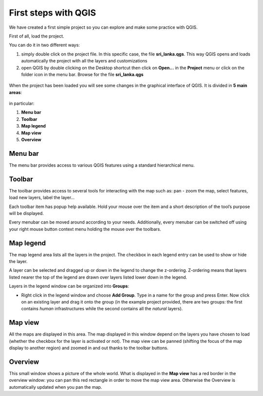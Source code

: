 First steps with QGIS
=========================

We have created a first simple project so you can explore and make some practice with QGIS.

First of all, load the project.

You can do it in two different ways:

1. simply double click on the project file. In this specific case, the file **sri_lanka.qgs**. This way QGIS opens and loads automatically the project with all the layers and customizations


2. open QGIS by double clicking on the Desktop shortcut then click on **Open...** in the **Project** menu or click on the folder icon in the menu bar. Browse for the file **sri_lanka.qgs**

.. figure:: img/first_steps_1.png
	:align: center
	:scale: 80%

When the project has been loaded you will see some changes in the graphical interface of QGIS. It is divided in **5 main areas**:



.. figure:: img/first_steps_2.png
	:align: center
	:scale: 80%


in particular:

1. **Menu bar**
2. **Toolbar**
3. **Map legend**
4. **Map view**
5. **Overview**


Menu bar
---------------------

The menu bar provides access to various QGIS features using a standard hierarchical menu.

Toolbar
------------------

The toolbar provides access to several tools for interacting with the map such as: pan - zoom the map, select features, load new layers, label the layer...

Each toolbar item has popup help available. Hold your mouse over the item and a short description of the tool’s purpose will be displayed.

Every menubar can be moved around according to your needs. Additionally, every menubar can be switched off using your right mouse button context menu holding the mouse over the toolbars.


Map legend
--------------------------

The map legend area lists all the layers in the project. The checkbox in each legend entry can be used to show or hide the layer.

A layer can be selected and dragged up or down in the legend to change the z-ordering. Z-ordering means that layers listed nearer the top of the legend are drawn over layers listed lower down in the legend.

Layers in the legend window can be organized into **Groups**:

* Right click in the legend window and choose **Add Group**. Type in a name for the group and press Enter. Now click on an existing layer and drag it onto the group (in the example project provided, there are two groups: the first contains *human* infrastructures while the second contains all the *natural* layers).

Map view
----------------------
All the maps are displayed in this area. The map displayed in this window depend on the layers you have chosen to load (whether the checkbox for the layer is activated or not).
The map view can be panned (shifting the focus of the map display to another region) and zoomed in and out thanks to the toolbar buttons.

.. figure:: img/first_steps_3.png
	:align: center
	:scale: 80%

Overview
-----------
This small window shows a picture of the whole world. What is displayed in the **Map view** has a red border in the overview window: you can pan this red rectangle in order to move the map view area. Otherwise the Overview is automatically updated when you pan the map.
	

